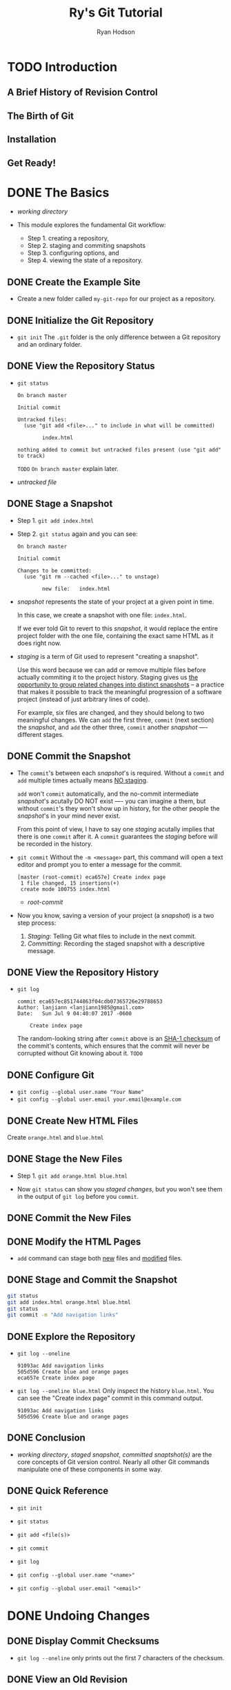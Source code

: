 #+TITLE: Ry's Git Tutorial
#+AUTHOR: Ryan Hodson
#+STARTUP: overview
#+STARTUP: entitiespretty

* Table of Contents                                      :TOC_4_org:noexport:
- [[Introduction][Introduction]]
  - [[A Brief History of Revision Control][A Brief History of Revision Control]]
  - [[The Birth of Git][The Birth of Git]]
  - [[Installation][Installation]]
  - [[Get Ready!][Get Ready!]]
- [[The Basics][The Basics]]
  - [[Create the Example Site][Create the Example Site]]
  - [[Initialize the Git Repository][Initialize the Git Repository]]
  - [[View the Repository Status][View the Repository Status]]
  - [[Stage a Snapshot][Stage a Snapshot]]
  - [[Commit the Snapshot][Commit the Snapshot]]
  - [[View the Repository History][View the Repository History]]
  - [[Configure Git][Configure Git]]
  - [[Create New HTML Files][Create New HTML Files]]
  - [[Stage the New Files][Stage the New Files]]
  - [[Commit the New Files][Commit the New Files]]
  - [[Modify the HTML Pages][Modify the HTML Pages]]
  - [[Stage and Commit the Snapshot][Stage and Commit the Snapshot]]
  - [[Explore the Repository][Explore the Repository]]
  - [[Conclusion][Conclusion]]
  - [[Quick Reference][Quick Reference]]
- [[Undoing Changes][Undoing Changes]]
  - [[Display Commit Checksums][Display Commit Checksums]]
  - [[View an Old Revision][View an Old Revision]]
  - [[View an Older Revision][View an Older Revision]]
  - [[Return to Current Revision][Return to Current Revision]]
  - [[Tag a Release][Tag a Release]]
  - [[Try a Crazy Experiment][Try a Crazy Experiment]]
  - [[Stage and Commit the Snapshot][Stage and Commit the Snapshot]]
  - [[View the Stable Commit][View the Stable Commit]]
  - [[Undo Committed Changes][Undo Committed Changes]]
  - [[Start a Smaller Experiment][Start a Smaller Experiment]]
  - [[Undo Uncommitted Changes][Undo Uncommitted Changes]]
  - [[Conclusion][Conclusion]]
  - [[Quick Reference][Quick Reference]]
- [[Branches I][Branches I]]
  - [[View Existing Branches][View Existing Branches]]
  - [[Checkout the Crazy Experiment][Checkout the Crazy Experiment]]
  - [[Create a New Branch][Create a New Branch]]
  - [[Make a Rainbow][Make a Rainbow]]
  - [[Stage and Commit the Rainbow][Stage and Commit the Rainbow]]
  - [[Rename the Rainbow][Rename the Rainbow]]
  - [[Return to the Master Branch][Return to the Master Branch]]
  - [[Create a CSS Branch][Create a CSS Branch]]
  - [[Add a CSS Stylesheet][Add a CSS Stylesheet]]
  - [[Link the Stylesheet][Link the Stylesheet]]
  - [[Return to the Master Branch (Again)][Return to the Master Branch (Again)]]
  - [[Merge the CSS Branch][Merge the CSS Branch]]
  - [[Delete the CSS Branch][Delete the CSS Branch]]
  - [[Conclusion][Conclusion]]
  - [[Quick Reference][Quick Reference]]
- [[Branches II][Branches II]]
  - [[Continue the Crazy Experiment][Continue the Crazy Experiment]]
  - [[Merge the CSS Updates][Merge the CSS Updates]]
  - [[Style the Rainbow Page][Style the Rainbow Page]]
  - [[Link to the Rainbow Page][Link to the Rainbow Page]]
  - [[Fork an Alternative Rainbow][Fork an Alternative Rainbow]]
  - [[Change the Rainbow][Change the Rainbow]]
  - [[Emergency Update!][Emergency Update!]]
  - [[Publish the News Hotfix][Publish the News Hotfix]]
  - [[Complete the Crazy Experiment][Complete the Crazy Experiment]]
  - [[Publish the Crazy Experiment][Publish the Crazy Experiment]]
  - [[Resolve the Merge Conflicts][Resolve the Merge Conflicts]]
  - [[Cleanup the Feature Branches][Cleanup the Feature Branches]]
  - [[Conclusion][Conclusion]]
  - [[Quick Reference][Quick Reference]]
- [[Rebasing][Rebasing]]
  - [[Create an About Section][Create an About Section]]
  - [[Add an About Page][Add an About Page]]
  - [[Another Emergency Update!][Another Emergency Update!]]
  - [[Publish News Hotfix][Publish News Hotfix]]
  - [[Rebase the About Branch][Rebase the About Branch]]
  - [[Add a Personal Bio][Add a Personal Bio]]
  - [[Add Dummy Page for Mary][Add Dummy Page for Mary]]
  - [[Link to the About Section][Link to the About Section]]
  - [[Clean Up the Commit History][Clean Up the Commit History]]
  - [[Stop to Amend a Commit][Stop to Amend a Commit]]
  - [[Continue the Interactive Rebase][Continue the Interactive Rebase]]
  - [[Publish the About Section][Publish the About Section]]
  - [[Conclusion][Conclusion]]
  - [[Quick Reference][Quick Reference]]
- [[Rewriting History][Rewriting History]]
  - [[Create the Red Page][Create the Red Page]]
  - [[Create the Yellow Page][Create the Yellow Page]]
  - [[Link and Commit the New Pages][Link and Commit the New Pages]]
  - [[Create and Commit the Green Page][Create and Commit the Green Page]]
  - [[Begin an Interactive Rebase][Begin an Interactive Rebase]]
  - [[Undo the Generic Commit][Undo the Generic Commit]]
  - [[Split the Generic Commit][Split the Generic Commit]]
  - [[Remove the Last Commit][Remove the Last Commit]]
  - [[Open the Reflog][Open the Reflog]]
  - [[Revive the Lost Commit][Revive the Lost Commit]]
  - [[Filter the Log History][Filter the Log History]]
  - [[Merge in the Revived Branch][Merge in the Revived Branch]]
  - [[Conclusion][Conclusion]]
  - [[Quick Reference][Quick Reference]]
- [[Remotes][Remotes]]
  - [[Clone the Repository (Mary)][Clone the Repository (Mary)]]
  - [[Configure The Repository (Mary)][Configure The Repository (Mary)]]
  - [[Start Mary's Day (Mary)][Start Mary's Day (Mary)]]
  - [[Create Mary's Bio Page (Mary)][Create Mary's Bio Page (Mary)]]
  - [[Publish the Bio Page (Mary)][Publish the Bio Page (Mary)]]
  - [[View Remote Repositories (Mary)][View Remote Repositories (Mary)]]
  - [[Return to Your Repository (You)][Return to Your Repository (You)]]
  - [[Add Mary as a Remote (You)][Add Mary as a Remote (You)]]
  - [[Fetch Mary's Branches (You)][Fetch Mary's Branches (You)]]
  - [[Check Out a Remote Branch][Check Out a Remote Branch]]
  - [[Find Mary's Changes][Find Mary's Changes]]
  - [[Merge Mary's Changes][Merge Mary's Changes]]
  - [[Push a Dummy Branch][Push a Dummy Branch]]
  - [[Push a New Tag][Push a New Tag]]
  - [[Conclusion][Conclusion]]
  - [[Quick Reference][Quick Reference]]
- [[Centralized Workflows][Centralized Workflows]]
  - [[Create a Bare Repository (Central)][Create a Bare Repository (Central)]]
  - [[Update Remotes (Mary and You)][Update Remotes (Mary and You)]]
  - [[Push the Master Branch (You)][Push the Master Branch (You)]]
  - [[Add News Update (You)][Add News Update (You)]]
  - [[Publish the News Item (You)][Publish the News Item (You)]]
  - [[Update CSS Styles (Mary)][Update CSS Styles (Mary)]]
  - [[Update Another CSS Style (Mary)][Update Another CSS Style (Mary)]]
  - [[Clean Up Before Publishing (Mary)][Clean Up Before Publishing (Mary)]]
  - [[Publish CSS Changes (Mary)][Publish CSS Changes (Mary)]]
  - [[Pull in Changes (Mary)][Pull in Changes (Mary)]]
  - [[Pull in Changes (You)][Pull in Changes (You)]]
  - [[Conclusion][Conclusion]]
  - [[Quick Reference][Quick Reference]]
- [[Distributed Workflows][Distributed Workflows]]
  - [[Create a Bitbucket Account][Create a Bitbucket Account]]
  - [[Create a Public Repository (You)][Create a Public Repository (You)]]
  - [[Push to the Public Repository (You)][Push to the Public Repository (You)]]
  - [[Browse the Public Repository (You)][Browse the Public Repository (You)]]
  - [[Clone the Repository (John)][Clone the Repository (John)]]
  - [[Add the Pink Page (John)][Add the Pink Page (John)]]
  - [[Publish the Pink Page (John)][Publish the Pink Page (John)]]
  - [[View John's Contributions (You)][View John's Contributions (You)]]
  - [[Integrate John's Contributions (You)][Integrate John's Contributions (You)]]
  - [[Publish John's Contributions (You)][Publish John's Contributions (You)]]
  - [[Update Mary's Repository (Mary)][Update Mary's Repository (Mary)]]
  - [[Update John's Repository (John)][Update John's Repository (John)]]
  - [[Conclusion][Conclusion]]
- [[Patch Workflows][Patch Workflows]]
  - [[Change the Pink Page (Mary)][Change the Pink Page (Mary)]]
  - [[Create a Patch (Mary)][Create a Patch (Mary)]]
  - [[Add a Pink Block (Mary)][Add a Pink Block (Mary)]]
  - [[Create Patch of Entire Branch (Mary)][Create Patch of Entire Branch (Mary)]]
  - [[Mail the Patches (Mary)][Mail the Patches (Mary)]]
  - [[Apply the Patches (You)][Apply the Patches (You)]]
  - [[Integrate the Patches (You)][Integrate the Patches (You)]]
  - [[Update Mary's Repository (Mary)][Update Mary's Repository (Mary)]]
  - [[Conclusion][Conclusion]]
  - [[Quick Reference][Quick Reference]]
- [[Tips & Tricks][Tips & Tricks]]
  - [[Archive The Repository][Archive The Repository]]
  - [[Bundle the Repository][Bundle the Repository]]
  - [[Ignore a File][Ignore a File]]
  - [[Stash Uncommitted Changes][Stash Uncommitted Changes]]
  - [[Hook into Git's Internals][Hook into Git's Internals]]
  - [[View Diffs Between Commits][View Diffs Between Commits]]
  - [[Reset and Checkout Files][Reset and Checkout Files]]
  - [[Aliases and Other Configurations][Aliases and Other Configurations]]
  - [[Conclusion][Conclusion]]
  - [[Quick Reference][Quick Reference]]
- [[Plumbing][Plumbing]]
  - [[Examine Commit Details][Examine Commit Details]]
  - [[Examine a Tree][Examine a Tree]]
  - [[Examine a Blob][Examine a Blob]]
  - [[Examine a Tag][Examine a Tag]]
  - [[Inspect Git's Branch Representation][Inspect Git's Branch Representation]]
  - [[Explore the Object Database][Explore the Object Database]]
  - [[Collect the Garbage][Collect the Garbage]]
  - [[Add Files to the Index][Add Files to the Index]]
  - [[Store the Index in the Database][Store the Index in the Database]]
  - [[Create a Commit Object][Create a Commit Object]]
  - [[Update HEAD][Update HEAD]]
  - [[Conclusion][Conclusion]]
  - [[Quick Reference][Quick Reference]]

* TODO Introduction
** A Brief History of Revision Control
** The Birth of Git
** Installation
** Get Ready!
* DONE The Basics
  CLOSED: [2017-07-09 Sun 05:10]
  - /working directory/

  - This module explores the fundamental Git workflow:
    + Step 1. creating a repository,
    + Step 2. staging and commiting snapshots
    + Step 3. configuring options, and
    + Step 4. viewing the state of a repository.

** DONE Create the Example Site
   CLOSED: [2017-07-09 Sun 04:06]
   - Create a new folder called =my-git-repo= for our project as a repository.

** DONE Initialize the Git Repository
   CLOSED: [2017-07-09 Sun 04:09]
   - ~git init~
      The =.git= folder is the only difference between a Git repository and an
      ordinary folder.

** DONE View the Repository Status
   CLOSED: [2017-07-09 Sun 04:10]
   - ~git status~
     #+BEGIN_SRC text
       On branch master

       Initial commit

       Untracked files:
         (use "git add <file>..." to include in what will be committed)

               index.html

       nothing added to commit but untracked files present (use "git add" to track)
     #+END_SRC

     =TODO= =On branch master= explain later.

   - /untracked file/

** DONE Stage a Snapshot
   CLOSED: [2017-07-09 Sun 04:23]
   - Step 1. ~git add index.html~

   - Step 2. ~git status~ again and you can see:
      #+BEGIN_SRC text
        On branch master

        Initial commit

        Changes to be committed:
          (use "git rm --cached <file>..." to unstage)

                new file:   index.html
      #+END_SRC

   - /snapshot/ represents the state of your project at a given point in time.

     In this case, we create a snapshot with one file: =index.html=.

     If we ever told Git to revert to this /snapshot/, it would replace the
     entire project folder with the one file, containing the exact same HTML as
     it does right now.

   - /staging/ is a term of Git used to represent "creating a snapshot".

     Use this word because we can add or remove multiple files before actually
     commiting it to the project history. Staging gives us _the opportunity to
     group related changes into distinct snapshots_ -- a practice that makes it
     possible to track the meaningful progression of a software project (instead
     of just arbitrary lines of code).

     For example, six files are changed, and they should belong to two meaningful
     changes. We can ~add~ the first three, ~commit~ (next section) the
     /snapshot/, and ~add~ the other three, ~commit~ another /snapshot/ ----
     different stages.

** DONE Commit the Snapshot
   CLOSED: [2017-07-09 Sun 04:37]
   - The ~commit~'s between each /snapshot/'s is required.
     Without a ~commit~ and ~add~ multiple times actually means _NO staging_.

     ~add~ won't ~commit~ automatically, and the no-commit intermediate
     /snapshot/'s acutally DO NOT exist ---- you can imagine a them, but without
     ~commit~'s they won't show up in history, for the other people the
     /snapshot/'s in your mind never exist.

     From this point of view, I have to say one /staging/ acutally implies that
     there is one ~commit~ after it. A ~commit~ guarantees the /staging/ before
     will be recorded in the history.

   - ~git commit~
     Without the ~-m <message>~ part, this command will open a text editor and
     prompt you to enter a message for the commit.
     #+BEGIN_SRC text
       [master (root-commit) eca657e] Create index page
        1 file changed, 15 insertions(+)
        create mode 100755 index.html
     #+END_SRC

     + /root-commit/

   - Now you know, saving a version of your project (a /snapshot/) is a two step
     process:
     1. /Staging/: Telling Git what files to include in the next commit.
     2. /Committing/: Recording the staged snapshot with a descriptive message.

** DONE View the Repository History
   CLOSED: [2017-07-09 Sun 04:45]
   - ~git log~
     #+BEGIN_SRC text
       commit eca657ec851744863f04cdb07365726e29788653
       Author: lanjiann <lanjiann1985@gmail.com>
       Date:   Sun Jul 9 04:40:07 2017 -0600

           Create index page
     #+END_SRC
     The random-looking string after =commit= above is an _SHA-1 checksum_ of the
     commit's contents, which ensures that the commit will never be corrupted
     without Git knowing about it. =TODO=

** DONE Configure Git
   CLOSED: [2017-07-09 Sun 04:45]
   - ~git config --global user.name "Your Name"~
   - ~git config --global user.email your.email@example.com~
** DONE Create New HTML Files
   CLOSED: [2017-07-09 Sun 04:50]
   Create =orange.html= and =blue.html=
** DONE Stage the New Files
   CLOSED: [2017-07-09 Sun 04:53]
   - Step 1.
     ~git add orange.html blue.html~

   - Now ~git status~ can show you /staged changes/, but you won't see them in
     the output of ~git log~ before you ~commit~.

** DONE Commit the New Files
   CLOSED: [2017-07-09 Sun 05:01]
** DONE Modify the HTML Pages
   CLOSED: [2017-07-09 Sun 05:01]
   - ~add~ command can stage both _new_ files and _modified_ files.
** DONE Stage and Commit the Snapshot
   CLOSED: [2017-07-09 Sun 05:02]
   #+BEGIN_SRC bash
     git status
     git add index.html orange.html blue.html
     git status
     git commit -m "Add navigation links"

   #+END_SRC
** DONE Explore the Repository
   CLOSED: [2017-07-09 Sun 05:06]
   - ~git log --oneline~
     #+BEGIN_SRC text
       91093ac Add navigation links
       505d596 Create blue and orange pages
       eca657e Create index page
     #+END_SRC

   - ~git log --oneline blue.html~
     Only inspect the history =blue.html=.
     You can see the "Create index page" commit in this command output.
     #+BEGIN_SRC text
       91093ac Add navigation links
       505d596 Create blue and orange pages
     #+END_SRC

** DONE Conclusion
   CLOSED: [2017-07-09 Sun 05:09]
   - /working directory/, /staged snapshot/, /committed snaptshot(s)/ are the
     core concepts of Git version control.
       Nearly all other Git commands manipulate one of these components in some
     way.

** DONE Quick Reference
   CLOSED: [2017-07-09 Sun 05:10]
   - ~git init~

   - ~git status~

   - ~git add <file(s)>~

   - ~git commit~

   - ~git log~

   - ~git config --global user.name "<name>"~

   - ~git config --global user.email "<email>"~

* DONE Undoing Changes
  CLOSED: [2017-07-09 Sun 22:46]
** DONE Display Commit Checksums
   CLOSED: [2017-07-09 Sun 17:43]
   - ~git log --oneline~ only prints out the first 7 characters of the checksum.
** DONE View an Old Revision
   CLOSED: [2017-07-09 Sun 18:15]
   - Suppose that the output of your ~git log --oneline~ is
     #+BEGIN_SRC text
       1c310d2 Add navigation links
       54650a3 Create blue and orange pages
       b650e4b Create index page
     #+END_SRC

   - ~git checkout 54650a3~
     #+BEGIN_SRC text
       Note: checking out '54650a3'.

       You are in 'detached HEAD' state. You can look around, make experimental
       changes and commit them, and you can discard any commits you make in this
       state without impacting any branches by performing another checkout.

       If you want to create a new branch to retain commits you create, you may
       do so (now or later) by using -b with the checkout command again. Example:

         git checkout -b <new-branch-name>

       HEAD is now at 54650a3... Create blue and orange pages
     #+END_SRC

   - The _navigation links_ we added in the third commit have _disappeared_.

   - =TOOD= /detached HEAD/

** DONE View an Older Revision
   CLOSED: [2017-07-09 Sun 18:19]
   - ~git checkout b650e4b~
     Now, the =blue.html= and =orange.html= files are gone.

   - ~git status~
     #+BEGIN_SRC text
       HEAD detached at b650e4b
       nothing to commit, working directory clean
     #+END_SRC

     Compare this to our newest snapshot:
     #+BEGIN_SRC text
       On branch master
       nothing to commit, working directory clean
     #+END_SRC

** DONE Return to Current Revision
   CLOSED: [2017-07-09 Sun 18:21]
   - ~git checkout master~
     #+BEGIN_SRC text
       Previous HEAD position was b650e4b... Create index page
       Switched to branch 'master'
     #+END_SRC
** DONE Tag a Release
   CLOSED: [2017-07-09 Sun 18:31]
   - We can all the newest snapshot of our project a stable version of the
     example website.
       We can make it official by /tagging/ the most recent commit with a version
     number: ~git tag -a v1.0 -m "Stable version of the website"~

   - _Tags_ are convenient references to
     + official releases
       and
     + other significant milestones.

     You can use the tag =v1.0= to refer to the third commit instead of its
     random ID -- this lets developers easily browse and check out important
     revisions.

   - Use ~git tag~ without any arguments to list all existing tags.

   - /annotated tag/: in the above snippet, the ~-a~ flag tells Git to create an
     /annotated tag/, which lets us record our name, the date, and a descriptive
     message (specified via the ~-m~ flag).

   - We'll use this tag to find the stable version after we try some crazy
     experiments.

** DONE Try a Crazy Experiment
   CLOSED: [2017-07-09 Sun 18:32]
   Create a new file called =crazy.html= and add the following HTML.
** DONE Stage and Commit the Snapshot
   CLOSED: [2017-07-09 Sun 18:44]
   #+BEGIN_SRC bash
     git add crazy.html
     git status
     git commit -m "Add a crazzzy experiment"
     git log
   #+END_SRC

   - It's a good practice to run ~git status~ to see exactly what you're
     committing before running ~git commit -m~, which can help you to avoid
     unintentionally committing a file that doesn't belong in the current
     snapshot.

   - If the log history takes up more than one screen, you can scroll down by
     pressing =Space= (=From Jian= Or try vim' =j= and =k=) and return to the
     command line by pressing the letter =q=.

** DONE View the Stable Commit
   CLOSED: [2017-07-09 Sun 18:50]
   - Got back and take a look at our stable revision.
     ~git checkout v1.0~

   - Now we decide to scrap the crazy experiment.
     But, before we undo the changes, we need to return to the ~master~ branch
     (we are in the ~v1.0~). If we did NOT, all of our updates would be on some
     non-existent branch.

     =IMPORTANT= As we'll discover next module, you should never make changes
     directly to a previous revision.

   - ~git checkout master~
     ~git log --oneline~
     #+BEGIN_SRC text
       514fbe7 Add a crazzzy experiment
       1c310d2 Add navigation links
       54650a3 Create blue and orange pages
       b650e4b Create index page
     #+END_SRC

** DONE Undo Committed Changes
   CLOSED: [2017-07-09 Sun 18:59]
   - ~git revert 514fbe7~
     A file will pop out and prompt you to add some commit message.
     There is a default message, for this case it is
     ~Revert "Add a crazzzy experiment"~. This is OK.

   - ~git status~
     #+BEGIN_SRC text
       506bb9b Revert "Add a crazzzy experiment"
       514fbe7 Add a crazzzy experiment
       1c310d2 Add navigation links
       54650a3 Create blue and orange pages
       b650e4b Create index page
     #+END_SRC

     Git is designed to never lose history.
     (=TODO= except when you are on purpose, but this is NOT the point of design
     -- this is only the flexibility of design).
     The forth commit is still there, though files in that snapshot have the same
     content as the newest commit -- just in case we want to continue developing
     it.

** DONE Start a Smaller Experiment
   CLOSED: [2017-07-09 Sun 22:06]
   - Create =dummy.html= and leave it as a blank file.
     Then, add a link in the "Navigation" section of =index.html=.

   - Now we want to abandon thi uncommitted experiment.
     Since the ~git revert~ command requires a commit ID to _undo_, we can't use
     the method discussed above.

** DONE Undo Uncommitted Changes
   CLOSED: [2017-07-09 Sun 22:21]
   - ~git status~
     #+BEGIN_SRC text
       On branch master
       Changes not staged for commit:
         (use "git add <file>..." to update what will be committed)
         (use "git checkout -- <file>..." to discard changes in working directory)

               modified:   index.html

       Untracked files:
         (use "git add <file>..." to include in what will be committed)

               dummy.html

       no changes added to commit (use "git add" and/or "git commit -a")
     #+END_SRC

   - First, let's take care the _tracked_ and _modified_ file =index.html=

     ~git reset --hard~
     The output is =HEAD is now a 506bb9b Revert "Add a crazzzy experiment"=

     + The above command changes _all tracked_ files to match the most recent commit.

       ~--hard~ flag of ~reset~ is what _actually_ updates the file.

       Running ~git reset~ without any flags will simply unstage =index.html=,
       leaving its contents as is.

     + ~git rest~ ONLY operates on
       * the working directory
         and
       * the staging area
       
       , so ~git log~ history remains unchanged.

   - Second, let's remove the =dummy.html= file.

     Use Git command to eliminates human errors, especially for the future
     several files operation. Thus, please do NOT manually remove it.

     Use command ~git clean -f~
     This will remove all /untracked/ files.

     After this step,
     NO modified tracked files (due to ~git reset --hard~) and
     NO untracked files (due to ~git clean -f~).

   - _BE CAREFUL_
     Both ~git reset~ and ~git clean~ operate on the working directory,
     NOT on the committed snapshots.

     Unlike ~git revert~, they permanently undo changes (you can't find them back
     through Git), so make sure you really want to trash what you're working on
     before you use them.

** DONE Conclusion
   CLOSED: [2017-07-09 Sun 22:40]
   - Most Git commands operate on one of the THREE main components of a Git
     repository:
     + the working directory
     + the staged snapshot
     + the committed snapshots

   - The ~git reset~ command undoes changes to the working directory and the
     staged snapshot,
     while ~git revert~ undoes changes contained in committed snapshots.

     Not surprisingly, ~git status~ and ~git log~ directly parallel this
     behavior.

   - ~git revert~ saves the commit and create a new commit, rather than remove
     this commit. We now have two reasons:
     + In case you want to come back to it later

     + When we start working with remote repositories, we'll see that altering
       the history by removing a commit has _dramatic consequences_ for
       collaborating with other developers.

** DONE Quick Reference
   CLOSED: [2017-07-09 Sun 22:46]
   - ~git checkout [<commit-id> | <tag>]~

   - ~git tag -a <tag-name> -m "<description>"~

   - ~git revert <commit-id>~

   - ~git reset --hard~

   - ~git clean -f~

   - ~git reset --hard~ and ~git clean -f~

* DONE Branches I
  CLOSED: [2017-07-10 Mon 03:04]
  - FOUR core elements to work with throughout the rest of this tutorial:
    + The Working Directory
    + The Staged Snapshot
    + Committed Snapshots
    + Development Branches

  - In Git, a /branch/ is an independent line of development.
    + Branches present an error-proof method for incorporating changes from the
      experiment.

    + Branches let you store all of your experiments in a single directory, which
      makes it much easier to keep track of them and to share them with others.

    + =TODO= Branches also lend themselves to several standardized workflows for
      both individual and collaborative development, which will be explored in
      the latter half of the tutorial.

** DONE View Existing Branches
   CLOSED: [2017-07-09 Sun 23:29]
   ~git branch~
   output: ~* mater~

   - The ~master~ branch is Git's default branch.

   - The asterisk (~*~) next to it tells us that it's currently checked out.

   - There is
     ONLY ONE /working directory/ for each project,
     ONLY ONE /branch/ can be checked out at a time.

** DONE Checkout the Crazy Experiment
   CLOSED: [2017-07-09 Sun 23:46]
   - ~git log --oneline~
     #+BEGIN_SRC text
       506bb9b Revert "Add a crazzzy experiment"
       514fbe7 Add a crazzzy experiment
       1c310d2 Add navigation links
       54650a3 Create blue and orange pages
       b650e4b Create index page
     #+END_SRC

   - ~git checkout 514fbe7~
     Output says we're in a ='detached HEAD' state= and the =HEAD= is now at
     =514fbe7=.

   - /HEAD/ is the Git's internal way of indicating the snapshot that is current-
     ly checked out.

   - ~git branch~
     #+BEGIN_SRC text
       * (HEAD detached at 514fbe7)
         master
     #+END_SRC
     We're currently NOT on branch.

** DONE Create a New Branch
   CLOSED: [2017-07-10 Mon 00:10]
   - ~checkout~ a id, do some work, and ~commit~. This commit is not on a branch,
     and when you ~checkout~ another id and ~checkout~ back, you can't find this
     ~commit~ any more. When you leave this not-on-branch ~commit~, Git will
     remind you that 

     #+BEGIN_SRC text
       Warning: you are leaving 1 commit behind, not connected to
       any of your branches:

         abedd71 no branch commit

       If you want to keep it by creating a new branch, this may be a good time
       to do so with:
     #+END_SRC

     =TODO= =FROM JIAN= I don't know if there are ways to find these ~commit~'s
     back after leaving.

   - ~git branch crazy~
     Create a branch called =crazy=. This is only a "create", and it doesn't
     check it out.

   - ~git checkout crazy~

** DONE Make a Rainbow
   CLOSED: [2017-07-10 Mon 00:25]
   - Continue developing our crazy experiment by changing =crazy.html=.
** DONE Stage and Commit the Rainbow
   CLOSED: [2017-07-10 Mon 00:25]
   - ~git log~ ONLY displays the history of the current branch.
     #+BEGIN_SRC text
       677e0e0 Add a rainbow to crazy.html
       514fbe7 Add a crazzzy experiment
       *1c310d2 Add navigation links
       *54650a3 Create blue and orange pages
       *b650e4b Create index page
     #+END_SRC
     =*='s above won't show up in the output of Git. We add them for the purpose
     of illustration.

** DONE Rename the Rainbow
   CLOSED: [2017-07-10 Mon 00:55]
   - Rename =crazy.html= to =rainbow.html=
     #+BEGIN_SRC bash
       # The version in the ebook doesn't work.
       # This versoin works
       git status
       git mv crazy.html rainbow.html
       git status
     #+END_SRC

   - The ~git mv~ command also help you staging the snapshot, and now it is ready
     to be committed:
     #+BEGIN_SRC text
       git commit -m "Rename crazy.html to rainbow.html"
       git log --oneline
     #+END_SRC

** DONE Return to the Master Branch
   CLOSED: [2017-07-10 Mon 01:47]
   - Let's switch back to the ~master~ branch:
     #+BEGIN_SRC text
       git checkout master
       git branch
       git log --oneline
     #+END_SRC

** DONE Create a CSS Branch
   CLOSED: [2017-07-10 Mon 02:03]
   #+BEGIN_SRC bash
     git branch css
     git checkout css
   #+END_SRC
** DONE Add a CSS Stylesheet
   CLOSED: [2017-07-10 Mon 02:06]
   Create a style.css file, and then
   #+BEGIN_SRC bash
     git add style.css
     git status
     git commit -m "Add CSS stylesheet"
   #+END_SRC
** DONE Link the Stylesheet
   CLOSED: [2017-07-10 Mon 02:14]
   Add the ~<link rel="stylesheet" href="style.css" />~ after the ~<title>~
   element in =index.html=, =blue.html=, and =orange.html=.
   #+BEGIN_SRC bash
     git add index.html blue.html orange.html
     git status
     git commit -m "Link HTML pages to sytlesheet"
     git log --oneline
   #+END_SRC
** DONE Return to the Master Branch (Again)
   CLOSED: [2017-07-10 Mon 02:17]
   ~git checkout master~
   ~git log --oneline~

** DONE Merge the CSS Branch
   CLOSED: [2017-07-10 Mon 02:34]
   ~git merge css~
   ~git log --oneline~

   Git WON'T re-create the commits in ~css~ branch and add them to the
   history of ~master~. Git _reuses_ the existing snapshots and simply moves the
   tip of ~master~ to match the tip of ~css~.
   _This kind of merge is called a /fast-forward merge/.

   After this merge, both branches (~master~ and ~css~) have the _exact same
   history_, which makes them redundant.
     Unless we wanted to keep developing on the ~css~ branch, we're free to get
   rid of it.

** DONE Delete the CSS Branch
   CLOSED: [2017-07-10 Mon 02:40]
   ~git branch -d css~
   ~git branch~
   #+BEGIN_SRC text
       crazy
     * master
   #+END_SRC

   ~-d~ is safe: Git will warn you if you're deleting an unmerged branch.
** DONE Conclusion
   CLOSED: [2017-07-10 Mon 03:04]
   - x
** DONE Quick Reference
   CLOSED: [2017-07-10 Mon 02:59]
   - ~git branch~

   - ~git branch <branch-name>~

   - ~git checkout <branch-name>~

   - ~git merge <branch-name>~

   - ~git branch -d <branch-name>~

   - ~git rm <file>~

* DONE Branches II
  CLOSED: [2017-07-11 Tue 14:54]
  - Instead of introducing new commands, this module covers
    + how the typical Git user applies this workflow to real projects,
      as well as
    + some of the problems that arise in a branched environment.

  - It's often useful to assign special meaning to different branches.

  - /topic branches/: temporary branches that exist to develop a certain topic,
    later they will be deleted (usually, after merging).

  - =TODO= We'll work with two types of topic branches later in this module.

  - =TODO= Some merges cannot be "fast-forworded".

  - When the history of two branches diverges, a dedicated commit is required to
    combine the branches.
      This situation may also give rise to a merge conflict, which _must be
    manually resolved_ before anything can be committed to the repository.

** DONE Continue the Crazy Experiment
   CLOSED: [2017-07-10 Mon 15:05]
   #+BEGIN_SRC bash
     git branch
     git checkout crazy
     git log --oneline
   #+END_SRC

   - /feature branch/: A _ is a longer-running type of /topic branch/
     Created with the intention of developing a specific feature.
     C

   - Rule-of-thumb for using Git branches:
     + Create a new branch for each major addition to your project.
     + Don't create a branch if you can't give it a specific name. 

** DONE Merge the CSS Updates
   CLOSED: [2017-07-11 Tue 13:39]
   #+BEGIN_SRC bash
     git merge master
     git log --oneline
   #+END_SRC
   When you ~merge~, an editor will be open and prompt you for a message
   explaining why the commit was necessary.
     The default one that is already in the file is:
   =Merge branch 'master' into crazy=

   NO fast-forwarded tip. Both branches have their own unique changes.

   - /3-way-merge/: it occurs when you try to merge two branches whose history
     has diverged. It creates an extra /merge commit/ to function as a link
     between the two branches.

     Git looks at three commits (numbered in the above figure)

     1. the start of the fork of this branch
     2. the tip of the first branch
     3. the tip of the second branch

     to generate the final state of the merge.

** DONE Style the Rainbow Page
   CLOSED: [2017-07-10 Mon 15:33]
   - Add a CSS reference line under the ~<title>~ element, and
     #+BEGIN_SRC bash
       git status
       git commit -a -m "Add CSS stylesheet to rainbow.html"
       git -log --oneline
     #+END_SRC
     Notice that we skipped the staging step this time around:
     the ~-a~ flag of ~git commit~ tells Git to _automatically_ include
     _all tracked files_ in the staged snapshot.
     However, BE CAREFUL with the ~-a~ flag and don't stage unintended files.

** DONE Link to the Rainbow Page
   CLOSED: [2017-07-11 Tue 13:44]
   Edit =index.html= and
   #+BEGIN_SRC bash
     git commit -a -m "Link index.html to rainbow.html"
     git log --oneline
   #+END_SRC
  
** DONE Fork an Alternative Rainbow
   CLOSED: [2017-07-11 Tue 13:45]
   #+BEGIN_SRC bash
     git branch crazy-alt
     git checkout crazy-alt
   #+END_SRC
** DONE Change the Rainbow
   CLOSED: [2017-07-11 Tue 14:03]
   Change the =rainbow.html=, and then add some CSS formatting to ~<head>~ on the
   line after the ~<meta>~ element.

   ~git commit -a -m "Make a REAL rainbow"~

** DONE Emergency Update!
   CLOSED: [2017-07-11 Tue 14:11]
   - /hotfix branch/: a short-term branch used to quickly patch a production
     release.

   - Create and checkout a /hotfix branch/
     #+BEGIN_SRC bash
       git checkout master
       git branch news-hotfix
       git checkout news-hotfix
     #+END_SRC

   - Change the "News" list in =index.html= to match the following.
     (add a reference to the news file)
     ...

   - Create the news file, and
     #+BEGIN_SRC bash
       git add index.html news-1.html
       git status
       git commit -m "Add 1st news item"
     #+END_SRC
     Then test the current project.

** DONE Publish the News Hotfix
   CLOSED: [2017-07-11 Tue 14:17]
   To merge into the ~master~ branch, we need:
   #+BEGIN_SRC bash
     git checkout master
     git merge news-hotfix
   #+END_SRC
   Since now the master contains the news update, we can delete the
   /hotfix branch/.

   #+BEGIN_SRC bash
     git branch -d news-hotfix
     git branch
   #+END_SRC

** DONE Complete the Crazy Experiment
   CLOSED: [2017-07-11 Tue 14:24]
   ~git checkout crazy~

   Adding a news item for it on the home page. Change the news list in
   =index.html= to the following ...

   #+BEGIN_SRC bash
     git commit -a -m "Add news item for rainbow"
     git log --oneline

     # *42fa173 Add news item for rainbow
     # *7147cc5 Link index.html to rainbow.html
     # *6aa4b3b Add CSS stylesheet to rainbow.html
     # b9ae1bc Merge branch 'master' into crazy
     # ae4e756 Link HTML pages to stylesheet
     # 98cd46d Add CSS stylesheet
     # *33e25c9 Rename crazy.html to rainbow.html
     # *677e0e0 Add a rainbow to crazy.html
     # 506bb9b Revert "Add a crazzzy experiment"
     # *514fbe7 Add a crazzzy experiment
     # 1c310d2 Add navigation links
     # 54650a3 Create blue and orange pages
     # b650e4b Create index page
   #+END_SRC
   All experimental commits are marked with asterisks (by us, NOT by Git).

** DONE Publish the Crazy Experiment
   CLOSED: [2017-07-11 Tue 14:28]
   #+BEGIN_SRC bash
     git checkout master
     git merge crazy

     # Auto-merging index.html
     # CONFLICT (content): Merge conflict in index.html
     # Automatic merge failed; fix conflicts and then commit the result.
   #+END_SRC

   Open =index.html= and you can see:
   #+BEGIN_SRC text
     <<<<<<< HEAD
     <li><a href="news-1.html">Blue Is The New Hue</a></li>
     =======
     <li><a href="rainbow.html">Our New Rainbow</a></li>
     >>>>>>> crazy
   #+END_SRC

** DONE Resolve the Merge Conflicts
   CLOSED: [2017-07-11 Tue 14:44]
   - Resolve the merge conflicts and
     #+BEGIN_SRC bash
       git add index.html
       git status
       git commit
     #+END_SRC
** DONE Cleanup the Feature Branches
   CLOSED: [2017-07-11 Tue 14:49]
   #+BEGIN_SRC bash
     git branch -d crazy

     git branch -d crazy-alt
     # error: The branch 'crazy-alt' is not fully merged.
     # If you are sure you want to delete it, run 'git branch -D crazy-alt'.

     git branch -D crazy-alt
   #+END_SRC
   =crazy-alt= was never merged, and it is lost forever.

   =crazy= branch is still accessible through its commits, which are now
   reachable via the ~master~ branch.

** DONE Conclusion
   CLOSED: [2017-07-11 Tue 14:53]
   - This module demonstrated the THREE most common uses of Git branches:
     + To develop long-running features (=crazy=)
     + To apply quick updates (=news-hotfix=)
     + To record the evolution of a project (=master=)

   - /3-way merge/

** DONE Quick Reference
   CLOSED: [2017-07-11 Tue 14:54]
   - ~git commit -a -m "<message>"~

   - ~git branch -D <branch-name>~
* DONE Rebasing
  CLOSED: [2017-07-12 Wed 22:08]
  Git includes a tool to help us clean up our commits: ~git rebase~

  /Rebasing/ lets us move branches around by changing the commit that they are
  based on.

  After /rebasing/, a branch may has a new parent commit.
** DONE Create an About Section
   CLOSED: [2017-07-11 Tue 16:37]
   We'll begin by creaint an about page for the website.
   #+BEGIN_SRC bash
     git branch about
     git checkout about
   #+END_SRC

   The next few stpes break this feature into several unnecessarily small
   commits so that we can see the effects of a /rebase/.

   #+BEGIN_SRC bash
     git add about    # `git add` can add entire directories to the staging area.
     git status
     git commit -m "Add empty page in about section"
   #+END_SRC
** DONE Add an About Page
   CLOSED: [2017-07-11 Tue 16:39]
   Add some HTML to =about/index.html=
   #+BEGIN_SRC java
     git status
     git commit -a -m "Add contents to about page"
   #+END_SRC

** DONE Another Emergency Update!
   CLOSED: [2017-07-11 Tue 17:24]
   #+BEGIN_SRC bash
     git checkout master
     git branch news-hotfix
     git checkout news-hotfix
     git branch
   #+END_SRC

   Then change the "News" section in =index.html= (add a link to =news-2.html=).

   #+BEGIN_SRC bash
     git status
     git commit -a -m "Add 2nd news item to index page"
   #+END_SRC

   Create =news-2.html=

   #+BEGIN_SRC bash
     git add news-2.html
     git status
     git commit -m "Add article for 2nd news item"
   #+END_SRC
** DONE Publish News Hotfix
   CLOSED: [2017-07-11 Tue 17:24]
   #+BEGIN_SRC bash
     git checkout master
     git merge news-hotfix
     git branch -d news-hotfix
   #+END_SRC
** DONE Rebase the About Branch
   CLOSED: [2017-07-11 Tue 17:21]
   #+BEGIN_SRC bash
     git checkout about
     git rebase master
     git log --oneline
   #+END_SRC

   - After the /rebase/, =about= is a linear extension of the master branch,
     enabling us to do a fast-forward merge later on.

     /Rebasing/ also allowed us to integrate the most up-to-date version of
     =master= WITHOUT a /merge commit/.

** DONE Add a Personal Bio
   CLOSED: [2017-07-12 Wed 20:27]
   Create the file =about/me.html= with the following contents: ...

   Then,
   #+BEGIN_SRC bash
     git add about/me.html
     git commit -m "Add HTML page for personal bio"
     git log --oneline
   #+END_SRC

   Thanks to the /rebase/, ~about~ rests on top of ~master~.

   All of our ~about~ section commits are gouped together,
   + which would NOT be the case had we merged instead of rebased.
   + This also eliminates an unnecessary fork in our project history.

** DONE Add Dummy Page for Mary
   CLOSED: [2017-07-12 Wed 20:31]
   Once anain, the next two snapshots are unnecessarily trivial.
   HOWEVER, _we'll use an INTERACTIVE rebase to combine them into a single
   commit later on_ -- ~git rabase~ NOT only lets you move branches around, it
   enables you to manipulate individual commits as you do so.

   #+BEGIN_SRC bash
     touch about/mary.html
     git add about
     git status
     git commit -m "Add empty HTML page for Mary's bio"
   #+END_SRC

** DONE Link to the About Section
   CLOSED: [2017-07-12 Wed 20:34]
   Add a link to the about page in =index.html= so that its "Navigation" section
   looks like the following: ...

   Then, ~git commit -a -m "Add link to about section in home page"~

** DONE Clean Up the Commit History
   CLOSED: [2017-07-12 Wed 21:26]
   Before ~merge~ into the ~master~ branch,
   we should make sure we have a clean, meaningful history in our feature branch.

   _By rebasing interactively_, we can choose _how_ each ~commit~ is transferred
   to the new base.

   Specify an _interactive_ ~rebase~ by passing the =-i= flag to the ~rebase~
   command: ~git rebase -i master~

   - The first opened file ask you to do something to the ~rebase~ related
     commits. You can change "pick" to "squash" according to the book.

   - After you close and save the file above, some files come out to prompt you
     to make decision of how to change the commit messages of _combined commits_.

   Interactive rebasing gives you _complete control_ over your project history,
   but this can also very _dangerous_.
     For exmaple, if you _delete a line from the rebase listing_,
   the associated commit wouldn't be transferred to the new base, and its
   content would be _lost forever_.

   =TODO= In a future module, we’ll also see how rewriting history can get you in
   trouble with public Git repositories

** DONE Stop to Amend a Commit
   CLOSED: [2017-07-12 Wed 21:57]
   ~git rebase -i master~

   Then we can see three commits, change the middle one to "edit".
   Add a message to the blank =about/mary.html= file.

   #+BEGIN_SRC bash
     git add about/mary.html
     git status
     git commit --amend
   #+END_SRC

** DONE Continue the Interactive Rebase
   CLOSED: [2017-07-12 Wed 21:59]
   #+BEGIN_SRC bash
     git rebase --continue
     git log --oneline
   #+END_SRC

   If you ever find yourself lost in the middle of a ~rebase~ and you're afraid
   to continue, you can use the ~--abort~ flag to abandon it and start over from
   scratch.

** DONE Publish the About Section
   CLOSED: [2017-07-12 Wed 22:02]
   The point of all this /interactive rebasing/ is to generate a
   _meaningful history_ that we can merge back into ~master~.

   #+BEGIN_SRC bash
     git checkout master
     git log --oneline
     git merge about
     git log --oneline

     git branch -d about
   #+END_SRC
** DONE Conclusion
   CLOSED: [2017-07-12 Wed 22:08]
** DONE Quick Reference
   CLOSED: [2017-07-12 Wed 22:03]
   ~git rebase <new-base>~
   ~git rebase -i <new-base>~
   ~git commit --amend~
   ~git rebase --continue~
   ~git rebase --abort~

   ~git merge --on-ff <branch-name>~
   _Force_ a merge commit even if Git could do a /fast-forward merge/.
* DONE Rewriting History
  CLOSED: [2017-07-13 Thu 01:13]
  =TODO= How to
  - split up commits
  - revive lost snapshots
  - completely rewrite a repository's history to our exact specifications.

** DONE Create the Red Page
   CLOSED: [2017-07-12 Wed 22:53]
   #+BEGIN_SRC bash
     git checkout -b new-pages
     git branch
   #+END_SRC

   Create a =red.html=

** DONE Create the Yellow Page
   CLOSED: [2017-07-12 Wed 22:53]
   Create a =yellow.html=

** DONE Link and Commit the New Pages
   CLOSED: [2017-07-12 Wed 22:54]
   Edit the "Navigation" section of the =index.html= file.

   #+BEGIN_SRC bash
     git add red.html yellow.html index.html
     git status
     git commit -m "Add new HTML pages"
     # This is a pretty bad commit message.
   #+END_SRC
** DONE Create and Commit the Green Page
   CLOSED: [2017-07-12 Wed 23:40]
   Create a =green.html= page, and add a link to the "Navigation" section of
   =index.html=.

   Then,
   #+BEGIN_SRC bash
     git add green.html index.html
     git status
     git commit -m "Add green page"
   #+END_SRC

** DONE Begin an Interactive Rebase
   CLOSED: [2017-07-12 Wed 23:45]
   We want to split the commit "Add new HTML pages" to two commits:
   + Add yellow page
   + Add red page

   ~git rebase -i master~

   Change the "pick" in font of "Add new HTML pages" to "edit". And save.

** DONE Undo the Generic Commit
   CLOSED: [2017-07-12 Wed 23:45]
   ~git log --oneline~
   output:
   #+BEGIN_SRC text
     db96c72 Add new HTML pages
     7070b0e Add link to about section in home page
     ...
   #+END_SRC

   #+BEGIN_SRC bash
     git reset --mixed HEAD~1
     git log --oneline
     git status
   #+END_SRC
   The ~HEAD~1~ means we reset the snapshot to the commit immediately before the
   current ~HEAD~.

   The ~mixed~ flag _preserve_ the working directory, which contains the changes
   we want to separate. This is to day, ~HEAD~ moved, but the working directory
   remained unchanged.

** DONE Split the Generic Commit
   CLOSED: [2017-07-13 Thu 00:39]
   Remove the link to =yellow.html= from the =index.html= file.

   #+BEGIN_SRC bash
     git add red.html index.html
     git status
     git commit -m "Add red page"
   #+END_SRC

   Add the link to =yellow.html= back.

   #+BEGIN_SRC bash
     git add red.html index.html
     git status
     git commit -m "Add yellow page"
   #+END_SRC

   ~git rebase --continue~

   Then, the =green.html= page also comes back.

** DONE Remove the Last Commit
   CLOSED: [2017-07-13 Thu 01:04]
   Try to "accidentally" remove the green page commit (find it back later).
   #+BEGIN_SRC bash
     git reset --hard HEAD~1
     git status
     git log --oneline
   #+END_SRC

   /dangling commit/: commits that CANNOT be reached from any branch and are thus
   in danger of being lost forever.

** DONE Open the Reflog
   CLOSED: [2017-07-13 Thu 01:05]

   #+BEGIN_SRC bash
     git reflog
     #  9b1a64f HEAD@{0}: reset: moving to HEAD~1
     #  002185c HEAD@{1}: rebase -i (finish): returning to refs/heads/new-pages
     #  002185c HEAD@{2}: rebase -i (pick): Add green page
     #  9b1a64f HEAD@{3}: commit: Add yellow page
     #  77a1cf1 HEAD@{4}: commit: Add red page
     #  7070b0e HEAD@{5}: reset: moving to HEAD~1
     #  ...
   #+END_SRC

   We can see the /dangling commit/ =002185c=.

** DONE Revive the Lost Commit
   CLOSED: [2017-07-13 Thu 01:12]
   #+BEGIN_SRC bash
     git checkout 002185c
     # Since this is was a /dangling commit/ (now a /detached HEAD/) and it NOT on
     # any branch, we need to create a branch and then manipulate it.

     git checkout -b green-page
   #+END_SRC
** DONE Filter the Log History
   CLOSED: [2017-07-13 Thu 01:12]
   #+BEGIN_SRC bash
     git log new-pages..green-page
     # Show the differences between branches. This is the log-filter-syntax of Git.

     git log HEAD~4..HEAD
     # or its equivalent form `git log -n 4`
   #+END_SRC

** DONE Merge in the Revived Branch
   CLOSED: [2017-07-13 Thu 01:13]
   #+BEGIN_SRC bash
     git checkout master
     git log HEAD..green-page --stat
     git merge green-page
     git branch -d new-pages
     git branch -d green-page
   #+END_SRC
** DONE Conclusion
   CLOSED: [2017-07-13 Thu 00:22]
   Git uses the /tip/ of a branch to represent the _entire branch_.
   That is to say, a branch is actually a pointer to a single commit -- NOT a
   container for a series of commits. For this point of view we know:

   + The history is represented by the parent of each commit (designated by
     arrows), NOT the branch itself.
     =TODO=
       (Except 3-way-merge, one commit always has one arraow to point out)
       So, to request a new branch, all Git has to do is create a reference to
     the current commit.

   + To add a snapshot to a branch is to move the branch reference to the new
     commit.

** DONE Quick Reference
   CLOSED: [2017-07-13 Thu 00:11]
   - ~git reflog~
     
   - ~git reset --mixed HEAD~<n>~

   - ~git reset --hard HEAD~<n>~

   - ~git log <since>..<until>~

   - ~git log --stat~

* DONE Remotes
  CLOSED: [2017-07-13 Thu 21:55]
  Remote branches act just like the local branches that we've been using, only
  they represent a branch in someone else's repository.

  =TODO=
  Over the next few modules we'll be exploring various _multi-user workflows_ by
  pretending to be different developers working on our example website.

** DONE Clone the Repository (Mary)
   CLOSED: [2017-07-13 Thu 19:40]
   #+BEGIN_SRC bash
     cd /path-to/my-git-repo
     cd ..
     git clone my-git-repo marys-repo
     cd marys-repo
   #+END_SRC

** DONE Configure The Repository (Mary)
   CLOSED: [2017-07-13 Thu 19:41]
   #+BEGIN_SRC bash
     cd /path-to/marys-repo
     git config user.name "Mary"
   #+END_SRC

** DONE Start Mary's Day (Mary)
   CLOSED: [2017-07-13 Thu 19:46]
   ~git checkout -b bio-page~

** DONE Create Mary's Bio Page (Mary)
   CLOSED: [2017-07-13 Thu 19:51]
   #+BEGIN_SRC bash
     git commit -a -m "Add bio page for Mary"
     git log -n 1
   #+END_SRC

** DONE Publish the Bio Page (Mary)
   CLOSED: [2017-07-13 Thu 20:38]
   #+BEGIN_SRC bash
     git checkout master
     git merge bio-page
   #+END_SRC

** DONE View Remote Repositories (Mary)
   CLOSED: [2017-07-13 Thu 20:41]
   #+BEGIN_SRC bash
     # From marys-repo
     git remote
     git remote -v  # verbose ouput version
   #+END_SRC

** DONE Return to Your Repository (You)
   CLOSED: [2017-07-13 Thu 20:42]
   ~cd ../my-git-repo~
** DONE Add Mary as a Remote (You)
   CLOSED: [2017-07-13 Thu 20:45]
   #+BEGIN_SRC bash
     # my-git-repo
     git remote  # NO output

     git remote add mary ../marys-repo

     git remote
     # mary

     git remote -v
     # mary    ../marys-repo (fetch)
     # mary    ../marys-repo (push)
   #+END_SRC

** DONE Fetch Mary's Branches (You)
   CLOSED: [2017-07-13 Thu 20:46]
   #+BEGIN_SRC bash
     git branch -r  # NO output

     git fetch mary
     # remote: Counting objects: 4, done.
     # remote: Compressing objects: 100% (4/4), done.
     # remote: Total 4 (delta 1), reused 0 (delta 0)
     # Unpacking objects: 100% (4/4), done.
     # From ../marys-repo
     # * [new branch]      bio-page   -> mary/bio-page
     # * [new branch]      master     -> mary/master

     git branch -r
     # mary/bio-page
     # mary/master
   #+END_SRC

** DONE Check Out a Remote Branch
   CLOSED: [2017-07-13 Thu 20:46]
   ~git checkout mary/master~

** DONE Find Mary's Changes
   CLOSED: [2017-07-13 Thu 20:49]
   ~git log master..mary/master --stat~
   From the result we see our history hasn't diverged -- we're just behind by a commit.

** DONE Merge Mary's Changes
   CLOSED: [2017-07-13 Thu 21:07]
   #+BEGIN_SRC bash
     git checkout master
     git merge mary/master
   #+END_SRC
** DONE Push a Dummy Branch
   CLOSED: [2017-07-13 Thu 21:13]
   #+BEGIN_SRC bash
     # my-git-repo
     git branch dummy
     git push mary dummy
   #+END_SRC

   #+BEGIN_SRC bash
     cd ../marys-repo
     git branch
   #+END_SRC

   Mary was developing in her own repository when, all of a sudden, a new ~dummy~
   branch appeared out of nowhere.

   It is obvious that pushing branches into other people's repositories can make
   for a CHAOTIC workflow.

   _A General Rule_: Never ~push~ into another developer's repository.

   ONLY use ~push~ to maintain a public repositories.

   #+BEGIN_SRC bash
     # my-git-repo
     git branch -d dummy

     cd ../my-git-repo
     git branch -d dummy
   #+END_SRC

** DONE Push a New Tag
   CLOSED: [2017-07-13 Thu 21:31]
   #+BEGIN_SRC bash
     git tag -a v2.0 -m "An even stabler version of the website"

     git push mary master  # Git will do nothing
     # Everyting up-to-date

     git push mary v2.0  # we need to manually push the tag itself
   #+END_SRC

** DONE Conclusion
   CLOSED: [2017-07-13 Thu 21:55]
   - ~git remote~ are merely bookmarks for a full path to another repository.

   - It's important to note that /remotes/ are for _people_,
     whereas /branches/ are for _topics_.

     Do NOT create separate branches for each of your developers -- give them
     separate repositories and bookmark them with ~git remote add~.

** DONE Quick Reference
   CLOSED: [2017-07-13 Thu 21:50]
   - ~git clone <remote-path>~
     Create a copy of a remote Git repository.

   - ~git remote~
     List remote repositories.

   - ~git remote add <remote-name> <remote-path>~
     Add a remote repository.

   - ~git fetch <remote-name>~
     Download remote branch information, but do not merge anything.

   - ~git merge <remote-name>/<branch-name>~
     Merge a remote branch into the checked-out branch.

   - ~git branch -r~
     List remote branches.

   - ~git push <remote-name> <branch-name>~
     Push a local branch to another repository.

   - ~git push <remote-name> <tag-name>~
     Push a tag to another repository.

* DONE Centralized Workflows
  CLOSED: [2017-07-14 Fri 03:22]
  /centralized workflow/
** DONE Create a Bare Repository (Central)
   CLOSED: [2017-07-13 Thu 22:50]
   #+BEGIN_SRC bash
     cd /path-to/my-git-repo
     cd ..
     git init --bare central-repo.git
   #+END_SRC
   ~--bare~ flag is used to tell Git that we don't want a working directory.
   This will prevent us from developing in the central repository, which
   eliminates the possibility of messing up another user's environment with
   ~git push~.

   A central repository is only supposed to act as a /storage facility/ -- NOT
   a development environment.

   The =central-repo.git= folder contains the exact same files as the =.git=
   folder in our =my-git-repo= project. Git has literally gotten rid of our
   working directory. The conventional =.git= extension in the directory name is
   a way to convey this property.

** TODO Update Remotes (Mary and You)
   #+BEGIN_SRC bash
     cd marys-repo
     git remote rm origin
     git remote add origin ../central-repo.git

     cd ../my-git-repo
     git remote add origin ../central-repo.git
     git remote rm mary
   #+END_SRC

   If the central repository is on a server, you'll need to change the
   =central-repo.git= path to: =ssh://user@example.com/path-to/central-repo.git=.
   Substitute your SSH username and server location for =user@example.com=.

** DONE Push the Master Branch (You)
   CLOSED: [2017-07-13 Thu 22:59]
   #+BEGIN_SRC bash
     git push origin master

     cd ../central-repo.git
     git log
   #+END_SRC

** DONE Add News Update (You)
   CLOSED: [2017-07-13 Thu 23:13]
   #+BEGIN_SRC bash
     cd ../my-git-repo
     git checkout -b news-item
   #+END_SRC

   Create a file =news-3.html=.
   Add a link to it in the =index.html= file.

   #+BEGIN_SRC bash
     git add news-3.html index.html
     git status
     git commit -m "Add 3rd news item"
   #+END_SRC

** DONE Publish the News Item (You)
   CLOSED: [2017-07-13 Thu 23:14]
   #+BEGIN_SRC bash
     git checkout master
     git merge news-item
     git branch -d news-item
     git push origin master
   #+END_SRC

** DONE Update CSS Styles (Mary)
   CLOSED: [2017-07-13 Thu 23:15]
   #+BEGIN_SRC bash
     cd ../marys-repo
     git checkout -b css-edits
   #+END_SRC

   Edit =style.css= and add styles about level 1 and 2 headings.

   ~git commit -a -m "Add CSS styles for headings and links"~
   
** DONE Update Another CSS Style (Mary)
   CLOSED: [2017-07-13 Thu 23:18]
   Oops, Mary forgets ~h3~. Add a style to ~h3~ in the =style.css= file.

   ~git commit -a -m "Add CSS styles for 3rd level headings"~

** DONE Clean Up Before Publishing (Mary)
   CLOSED: [2017-07-14 Fri 03:10]
   =IMPORTANT=
   Before Mary considers pushing her updates to the central repository, she
   needs to make sure she has a clean history. This must be done by Mary,
   because it's near-impossible to change history after it has been made public.

   - Mary should ~rebase~ first, and then ~push~. NOT in opposite direction.

   - ~git rebase -i master~ and edit to get
     #+BEGIN_SRC text
       pick 681bd1c Add CSS styles for headings and links
       squash eabac68 Add CSS styles for 3rd level headings
     #+END_SRC
     Then, combine commit with the message
     "Add CSS styles for headings and links"


   - A _RULE_: Never, ever rebase commits that have been pushed to a shared
     repository.

** DONE Publish CSS Changes (Mary)
   CLOSED: [2017-07-14 Fri 01:34]
   #+BEGIN_SRC bash
     git checkout master
     git merge css-edits
     git branch -d css-edits
     git push origin master
   #+END_SRC

   Mary shouldn't push the css-edits branch to the server, since it's NO longer
   under development, and other collaborators wouldn't know what it contains.

   However, if in a scenario that CSS is still in development, and some
   developers decide to work on it together, then keep this branch is
   reasonable.

** DONE Pull in Changes (Mary)
   CLOSED: [2017-07-14 Fri 03:20]
   #+BEGIN_SRC bash
     # download the `origin`, but do NOT merge
     git fetch origin

     # See what's in `origin/master` and NOT in Mary's `master`
     git log master..origin/master

     # See what's in Mary's `master` and NOT in `origin/master`
     git log origin/master..master

     git rebase origin/master

     git push origin master
   #+END_SRC

** DONE Pull in Changes (You)
   CLOSED: [2017-07-14 Fri 03:21]
   #+BEGIN_SRC bash
     cd ../my-git-repo
     git fetch origin
     git log master..origin/master --stat
     git log origin/master..master --stat
     # Always check before `merge` in a remote branch
     git merge origin/master
   #+END_SRC
** DONE Conclusion
   CLOSED: [2017-07-14 Fri 03:22]
   - ~--bare~
     /Bare repositories/ provide a "safe" location to push branches to, as long
     as you remember NOT to ~rebase~ the commits that it already contains.

** DONE Quick Reference
   CLOSED: [2017-07-14 Fri 01:31]
   - ~git init --bare <repository-name>~
     Create a Git repository, but omit the working directory.

   - ~git remote rm <remote-name>~
     Remove the specified remote from your bookmarked connections.

* TODO Distributed Workflows
** TODO Create a Bitbucket Account
** TODO Create a Public Repository (You)
** TODO Push to the Public Repository (You)
** TODO Browse the Public Repository (You)
** TODO Clone the Repository (John)
** TODO Add the Pink Page (John)
** TODO Publish the Pink Page (John)
** TODO View John's Contributions (You)
** TODO Integrate John's Contributions (You)
** TODO Publish John's Contributions (You)
** TODO Update Mary's Repository (Mary)
** TODO Update John's Repository (John)
** TODO Conclusion
* TODO Patch Workflows
** TODO Change the Pink Page (Mary)
** TODO Create a Patch (Mary)
** TODO Add a Pink Block (Mary)
** TODO Create Patch of Entire Branch (Mary)
** TODO Mail the Patches (Mary)
** TODO Apply the Patches (You)
** TODO Integrate the Patches (You)
** TODO Update Mary's Repository (Mary)
** TODO Conclusion
** TODO Quick Reference
* TODO Tips & Tricks
** TODO Archive The Repository
** TODO Bundle the Repository
** TODO Ignore a File
** TODO Stash Uncommitted Changes
** TODO Hook into Git's Internals
** TODO View Diffs Between Commits
** TODO Reset and Checkout Files
** TODO Aliases and Other Configurations
** TODO Conclusion
** TODO Quick Reference
* TODO Plumbing
** TODO Examine Commit Details
** TODO Examine a Tree
** TODO Examine a Blob
** TODO Examine a Tag
** TODO Inspect Git's Branch Representation
** TODO Explore the Object Database
** TODO Collect the Garbage
** TODO Add Files to the Index
** TODO Store the Index in the Database
** TODO Create a Commit Object
** TODO Update HEAD
** TODO Conclusion
** TODO Quick Reference
